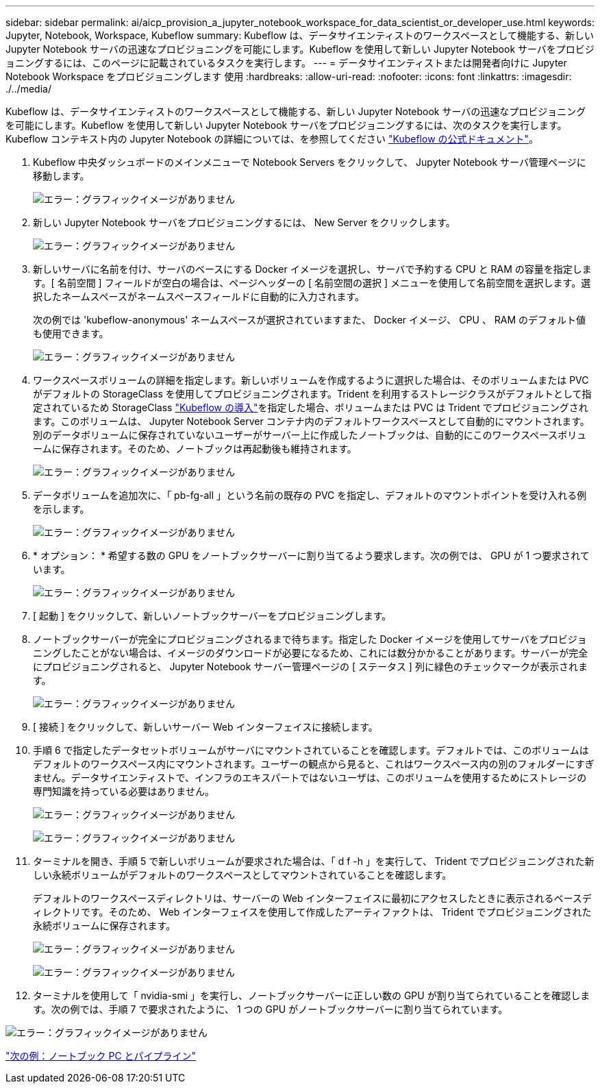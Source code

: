 ---
sidebar: sidebar 
permalink: ai/aicp_provision_a_jupyter_notebook_workspace_for_data_scientist_or_developer_use.html 
keywords: Jupyter, Notebook, Workspace, Kubeflow 
summary: Kubeflow は、データサイエンティストのワークスペースとして機能する、新しい Jupyter Notebook サーバの迅速なプロビジョニングを可能にします。Kubeflow を使用して新しい Jupyter Notebook サーバをプロビジョニングするには、このページに記載されているタスクを実行します。 
---
= データサイエンティストまたは開発者向けに Jupyter Notebook Workspace をプロビジョニングします 使用
:hardbreaks:
:allow-uri-read: 
:nofooter: 
:icons: font
:linkattrs: 
:imagesdir: ./../media/


Kubeflow は、データサイエンティストのワークスペースとして機能する、新しい Jupyter Notebook サーバの迅速なプロビジョニングを可能にします。Kubeflow を使用して新しい Jupyter Notebook サーバをプロビジョニングするには、次のタスクを実行します。Kubeflow コンテキスト内の Jupyter Notebook の詳細については、を参照してください https://www.kubeflow.org/docs/components/notebooks/["Kubeflow の公式ドキュメント"^]。

. Kubeflow 中央ダッシュボードのメインメニューで Notebook Servers をクリックして、 Jupyter Notebook サーバ管理ページに移動します。
+
image:aicp_image9.png["エラー：グラフィックイメージがありません"]

. 新しい Jupyter Notebook サーバをプロビジョニングするには、 New Server をクリックします。
+
image:aicp_image10.png["エラー：グラフィックイメージがありません"]

. 新しいサーバに名前を付け、サーバのベースにする Docker イメージを選択し、サーバで予約する CPU と RAM の容量を指定します。[ 名前空間 ] フィールドが空白の場合は、ページヘッダーの [ 名前空間の選択 ] メニューを使用して名前空間を選択します。選択したネームスペースがネームスペースフィールドに自動的に入力されます。
+
次の例では 'kubeflow-anonymous' ネームスペースが選択されていますまた、 Docker イメージ、 CPU 、 RAM のデフォルト値も使用できます。

+
image:aicp_image11.png["エラー：グラフィックイメージがありません"]

. ワークスペースボリュームの詳細を指定します。新しいボリュームを作成するように選択した場合は、そのボリュームまたは PVC がデフォルトの StorageClass を使用してプロビジョニングされます。Trident を利用するストレージクラスがデフォルトとして指定されているため StorageClass link:aicp_kubeflow_deployment_overview.html["Kubeflow の導入"]を指定した場合、ボリュームまたは PVC は Trident でプロビジョニングされます。このボリュームは、 Jupyter Notebook Server コンテナ内のデフォルトワークスペースとして自動的にマウントされます。別のデータボリュームに保存されていないユーザーがサーバー上に作成したノートブックは、自動的にこのワークスペースボリュームに保存されます。そのため、ノートブックは再起動後も維持されます。
+
image:aicp_image12.png["エラー：グラフィックイメージがありません"]

. データボリュームを追加次に、「 pb-fg-all 」という名前の既存の PVC を指定し、デフォルトのマウントポイントを受け入れる例を示します。
+
image:aicp_image13.png["エラー：グラフィックイメージがありません"]

. * オプション： * 希望する数の GPU をノートブックサーバーに割り当てるよう要求します。次の例では、 GPU が 1 つ要求されています。
+
image:aicp_image14.png["エラー：グラフィックイメージがありません"]

. [ 起動 ] をクリックして、新しいノートブックサーバーをプロビジョニングします。
. ノートブックサーバーが完全にプロビジョニングされるまで待ちます。指定した Docker イメージを使用してサーバをプロビジョニングしたことがない場合は、イメージのダウンロードが必要になるため、これには数分かかることがあります。サーバーが完全にプロビジョニングされると、 Jupyter Notebook サーバー管理ページの [ ステータス ] 列に緑色のチェックマークが表示されます。
+
image:aicp_image15.png["エラー：グラフィックイメージがありません"]

. [ 接続 ] をクリックして、新しいサーバー Web インターフェイスに接続します。
. 手順 6 で指定したデータセットボリュームがサーバにマウントされていることを確認します。デフォルトでは、このボリュームはデフォルトのワークスペース内にマウントされます。ユーザーの観点から見ると、これはワークスペース内の別のフォルダーにすぎません。データサイエンティストで、インフラのエキスパートではないユーザは、このボリュームを使用するためにストレージの専門知識を持っている必要はありません。
+
image:aicp_image16.png["エラー：グラフィックイメージがありません"]

+
image:aicp_image17.png["エラー：グラフィックイメージがありません"]

. ターミナルを開き、手順 5 で新しいボリュームが要求された場合は、「 d f -h 」を実行して、 Trident でプロビジョニングされた新しい永続ボリュームがデフォルトのワークスペースとしてマウントされていることを確認します。
+
デフォルトのワークスペースディレクトリは、サーバーの Web インターフェイスに最初にアクセスしたときに表示されるベースディレクトリです。そのため、 Web インターフェイスを使用して作成したアーティファクトは、 Trident でプロビジョニングされた永続ボリュームに保存されます。

+
image:aicp_image18.png["エラー：グラフィックイメージがありません"]

+
image:aicp_image19.png["エラー：グラフィックイメージがありません"]

. ターミナルを使用して「 nvidia-smi 」を実行し、ノートブックサーバーに正しい数の GPU が割り当てられていることを確認します。次の例では、手順 7 で要求されたように、 1 つの GPU がノートブックサーバーに割り当てられています。


image:aicp_image20.png["エラー：グラフィックイメージがありません"]

link:aicp_example_notebooks_and_pipelines.html["次の例：ノートブック PC とパイプライン"]
